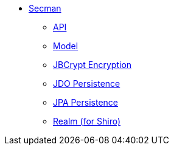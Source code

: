 


** xref:security:secman:about.adoc[Secman]
*** xref:security:secman:api.adoc[API]
*** xref:security:secman:model.adoc[Model]
*** xref:security:secman:jbcrypt-encryption.adoc[JBCrypt Encryption]
*** xref:security:secman:jdo-persistence.adoc[JDO Persistence]
*** xref:security:secman:jpa-persistence.adoc[JPA Persistence]
*** xref:security:secman:shiro-realm.adoc[Realm (for Shiro)]
